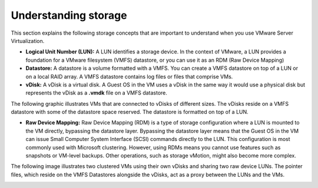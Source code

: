 .. _understanding-storage:



=====================
Understanding storage
=====================

This section explains the following storage concepts that are important to
understand when you use VMware Server Virtualization.

* **Logical Unit Number (LUN):** A LUN identifies a storage device. In the context of VMware, a LUN provides a foundation for a VMware filesystem (VMFS) datastore, or you can use it as an RDM (Raw Device Mapping)

* **Datastore:** A datastore is a volume formatted with a VMFS. You can create a VMFS datastore on top of a LUN or on a local RAID array. A VMFS datastore contains log files or files that comprise VMs.

* **vDisk:** A vDisk is a virtual disk. A Guest OS in the VM uses a vDisk in the same way it would use a physical disk but represents the vDisk as a **.vmdk** file on a VMFS datastore.

The following graphic illustrates VMs that are connected to vDisks of
different sizes. The vDisks reside on a VMFS datastore with some of the
datastore space reserved. The datastore is formatted on top of a LUN.

.. image:: understanding-storage.png

* **Raw Device Mapping:** Raw Device Mapping (RDM) is a type of storage configuration where a LUN is mounted to the VM directly, bypassing the datastore layer. Bypassing the datastore layer means that the Guest OS in the VM can issue Small Computer System Interface (SCSI) commands directly to the LUN. This configuration is most commonly used with Microsoft clustering. However, using RDMs means you cannot use features such as snapshots or VM-level backups. Other operations, such as storage vMotion, might also become more complex.

The following image illustrates two clustered VMs using their own vDisks
and sharing two raw device LUNs. The pointer files, which reside on the
VMFS Datastores alongside the vDisks, act as a proxy between the LUNs and
the VMs.

.. image:: understanding-storage2.png 






